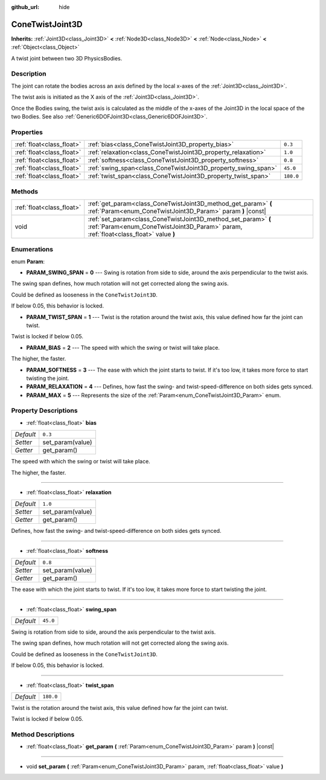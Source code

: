 :github_url: hide

.. DO NOT EDIT THIS FILE!!!
.. Generated automatically from Godot engine sources.
.. Generator: https://github.com/godotengine/godot/tree/master/doc/tools/make_rst.py.
.. XML source: https://github.com/godotengine/godot/tree/master/doc/classes/ConeTwistJoint3D.xml.

.. _class_ConeTwistJoint3D:

ConeTwistJoint3D
================

**Inherits:** :ref:`Joint3D<class_Joint3D>` **<** :ref:`Node3D<class_Node3D>` **<** :ref:`Node<class_Node>` **<** :ref:`Object<class_Object>`

A twist joint between two 3D PhysicsBodies.

Description
-----------

The joint can rotate the bodies across an axis defined by the local x-axes of the :ref:`Joint3D<class_Joint3D>`.

The twist axis is initiated as the X axis of the :ref:`Joint3D<class_Joint3D>`.

Once the Bodies swing, the twist axis is calculated as the middle of the x-axes of the Joint3D in the local space of the two Bodies. See also :ref:`Generic6DOFJoint3D<class_Generic6DOFJoint3D>`.

Properties
----------

+---------------------------+---------------------------------------------------------------+-----------+
| :ref:`float<class_float>` | :ref:`bias<class_ConeTwistJoint3D_property_bias>`             | ``0.3``   |
+---------------------------+---------------------------------------------------------------+-----------+
| :ref:`float<class_float>` | :ref:`relaxation<class_ConeTwistJoint3D_property_relaxation>` | ``1.0``   |
+---------------------------+---------------------------------------------------------------+-----------+
| :ref:`float<class_float>` | :ref:`softness<class_ConeTwistJoint3D_property_softness>`     | ``0.8``   |
+---------------------------+---------------------------------------------------------------+-----------+
| :ref:`float<class_float>` | :ref:`swing_span<class_ConeTwistJoint3D_property_swing_span>` | ``45.0``  |
+---------------------------+---------------------------------------------------------------+-----------+
| :ref:`float<class_float>` | :ref:`twist_span<class_ConeTwistJoint3D_property_twist_span>` | ``180.0`` |
+---------------------------+---------------------------------------------------------------+-----------+

Methods
-------

+---------------------------+--------------------------------------------------------------------------------------------------------------------------------------------------------+
| :ref:`float<class_float>` | :ref:`get_param<class_ConeTwistJoint3D_method_get_param>` **(** :ref:`Param<enum_ConeTwistJoint3D_Param>` param **)** |const|                          |
+---------------------------+--------------------------------------------------------------------------------------------------------------------------------------------------------+
| void                      | :ref:`set_param<class_ConeTwistJoint3D_method_set_param>` **(** :ref:`Param<enum_ConeTwistJoint3D_Param>` param, :ref:`float<class_float>` value **)** |
+---------------------------+--------------------------------------------------------------------------------------------------------------------------------------------------------+

Enumerations
------------

.. _enum_ConeTwistJoint3D_Param:

.. _class_ConeTwistJoint3D_constant_PARAM_SWING_SPAN:

.. _class_ConeTwistJoint3D_constant_PARAM_TWIST_SPAN:

.. _class_ConeTwistJoint3D_constant_PARAM_BIAS:

.. _class_ConeTwistJoint3D_constant_PARAM_SOFTNESS:

.. _class_ConeTwistJoint3D_constant_PARAM_RELAXATION:

.. _class_ConeTwistJoint3D_constant_PARAM_MAX:

enum **Param**:

- **PARAM_SWING_SPAN** = **0** --- Swing is rotation from side to side, around the axis perpendicular to the twist axis.

The swing span defines, how much rotation will not get corrected along the swing axis.

Could be defined as looseness in the ``ConeTwistJoint3D``.

If below 0.05, this behavior is locked.

- **PARAM_TWIST_SPAN** = **1** --- Twist is the rotation around the twist axis, this value defined how far the joint can twist.

Twist is locked if below 0.05.

- **PARAM_BIAS** = **2** --- The speed with which the swing or twist will take place.

The higher, the faster.

- **PARAM_SOFTNESS** = **3** --- The ease with which the joint starts to twist. If it's too low, it takes more force to start twisting the joint.

- **PARAM_RELAXATION** = **4** --- Defines, how fast the swing- and twist-speed-difference on both sides gets synced.

- **PARAM_MAX** = **5** --- Represents the size of the :ref:`Param<enum_ConeTwistJoint3D_Param>` enum.

Property Descriptions
---------------------

.. _class_ConeTwistJoint3D_property_bias:

- :ref:`float<class_float>` **bias**

+-----------+------------------+
| *Default* | ``0.3``          |
+-----------+------------------+
| *Setter*  | set_param(value) |
+-----------+------------------+
| *Getter*  | get_param()      |
+-----------+------------------+

The speed with which the swing or twist will take place.

The higher, the faster.

----

.. _class_ConeTwistJoint3D_property_relaxation:

- :ref:`float<class_float>` **relaxation**

+-----------+------------------+
| *Default* | ``1.0``          |
+-----------+------------------+
| *Setter*  | set_param(value) |
+-----------+------------------+
| *Getter*  | get_param()      |
+-----------+------------------+

Defines, how fast the swing- and twist-speed-difference on both sides gets synced.

----

.. _class_ConeTwistJoint3D_property_softness:

- :ref:`float<class_float>` **softness**

+-----------+------------------+
| *Default* | ``0.8``          |
+-----------+------------------+
| *Setter*  | set_param(value) |
+-----------+------------------+
| *Getter*  | get_param()      |
+-----------+------------------+

The ease with which the joint starts to twist. If it's too low, it takes more force to start twisting the joint.

----

.. _class_ConeTwistJoint3D_property_swing_span:

- :ref:`float<class_float>` **swing_span**

+-----------+----------+
| *Default* | ``45.0`` |
+-----------+----------+

Swing is rotation from side to side, around the axis perpendicular to the twist axis.

The swing span defines, how much rotation will not get corrected along the swing axis.

Could be defined as looseness in the ``ConeTwistJoint3D``.

If below 0.05, this behavior is locked.

----

.. _class_ConeTwistJoint3D_property_twist_span:

- :ref:`float<class_float>` **twist_span**

+-----------+-----------+
| *Default* | ``180.0`` |
+-----------+-----------+

Twist is the rotation around the twist axis, this value defined how far the joint can twist.

Twist is locked if below 0.05.

Method Descriptions
-------------------

.. _class_ConeTwistJoint3D_method_get_param:

- :ref:`float<class_float>` **get_param** **(** :ref:`Param<enum_ConeTwistJoint3D_Param>` param **)** |const|

----

.. _class_ConeTwistJoint3D_method_set_param:

- void **set_param** **(** :ref:`Param<enum_ConeTwistJoint3D_Param>` param, :ref:`float<class_float>` value **)**

.. |virtual| replace:: :abbr:`virtual (This method should typically be overridden by the user to have any effect.)`
.. |const| replace:: :abbr:`const (This method has no side effects. It doesn't modify any of the instance's member variables.)`
.. |vararg| replace:: :abbr:`vararg (This method accepts any number of arguments after the ones described here.)`
.. |constructor| replace:: :abbr:`constructor (This method is used to construct a type.)`
.. |static| replace:: :abbr:`static (This method doesn't need an instance to be called, so it can be called directly using the class name.)`
.. |operator| replace:: :abbr:`operator (This method describes a valid operator to use with this type as left-hand operand.)`
